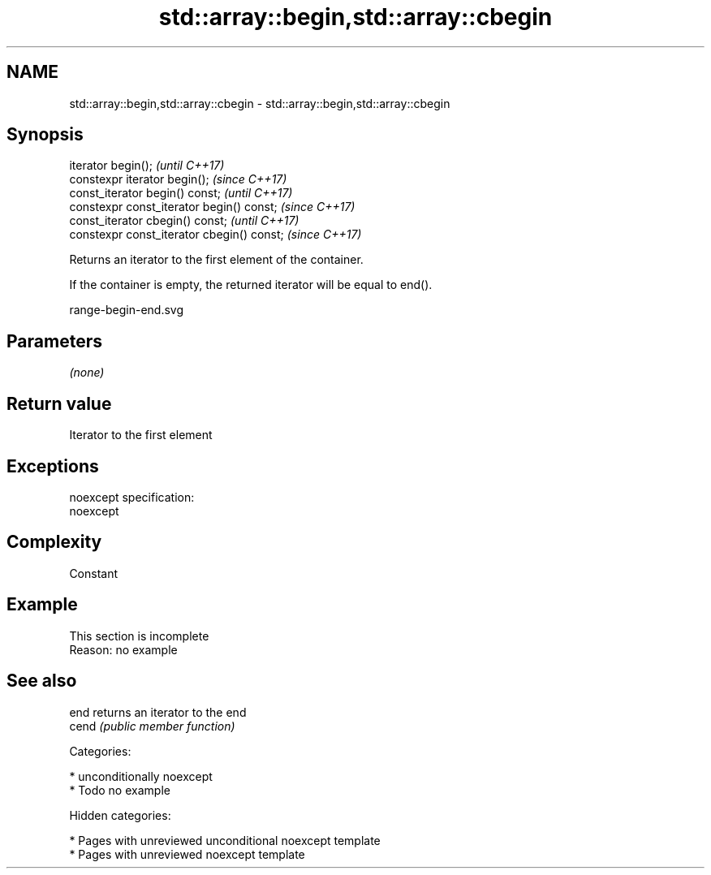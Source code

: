 .TH std::array::begin,std::array::cbegin 3 "2018.03.28" "http://cppreference.com" "C++ Standard Libary"
.SH NAME
std::array::begin,std::array::cbegin \- std::array::begin,std::array::cbegin

.SH Synopsis
   iterator begin();                         \fI(until C++17)\fP
   constexpr iterator begin();               \fI(since C++17)\fP
   const_iterator begin() const;             \fI(until C++17)\fP
   constexpr const_iterator begin() const;   \fI(since C++17)\fP
   const_iterator cbegin() const;            \fI(until C++17)\fP
   constexpr const_iterator cbegin() const;  \fI(since C++17)\fP

   Returns an iterator to the first element of the container.

   If the container is empty, the returned iterator will be equal to end().

   range-begin-end.svg

.SH Parameters

   \fI(none)\fP

.SH Return value

   Iterator to the first element

.SH Exceptions

   noexcept specification:
   noexcept

.SH Complexity

   Constant

.SH Example

    This section is incomplete
    Reason: no example

.SH See also

   end  returns an iterator to the end
   cend \fI(public member function)\fP

   Categories:

     * unconditionally noexcept
     * Todo no example

   Hidden categories:

     * Pages with unreviewed unconditional noexcept template
     * Pages with unreviewed noexcept template

